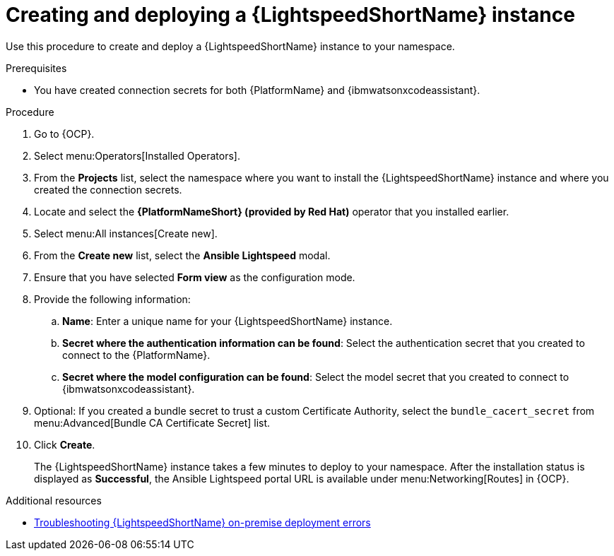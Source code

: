 :_content-type: PROCEDURE

[id="create-lightspeed-instance_{context}"]

= Creating and deploying a {LightspeedShortName} instance

Use this procedure to create and deploy a {LightspeedShortName} instance to your namespace.  

.Prerequisites
* You have created connection secrets for both {PlatformName} and {ibmwatsonxcodeassistant}.

.Procedure

. Go to {OCP}.
. Select menu:Operators[Installed Operators].
. From the *Projects* list, select the namespace where you want to install the {LightspeedShortName} instance and where you created the connection secrets.
. Locate and select the *{PlatformNameShort} (provided by Red Hat)* operator that you installed earlier.
. Select menu:All instances[Create new].
. From the *Create new* list, select the *Ansible Lightspeed* modal.
. Ensure that you have selected *Form view* as the configuration mode. 
. Provide the following information:
.. *Name*: Enter a unique name for your {LightspeedShortName} instance.
.. *Secret where the authentication information can be found*: Select the authentication secret that you created to connect to the {PlatformName}.
.. *Secret where the model configuration can be found*: Select the model secret that you created to connect to {ibmwatsonxcodeassistant}.
. Optional: If you created a bundle secret to trust a custom Certificate Authority, select the `bundle_cacert_secret` from menu:Advanced[Bundle CA Certificate Secret] list.
. Click *Create*. 
+
The {LightspeedShortName} instance takes a few minutes to deploy to your namespace. After the installation status is displayed as *Successful*, the Ansible Lightspeed portal URL is available under menu:Networking[Routes] in {OCP}.

[role="_additional-resources"]
.Additional resources
* xref:troubleshooting-lightspeed-onpremise-config_troubleshooting-lightspeed[Troubleshooting {LightspeedShortName} on-premise deployment errors]